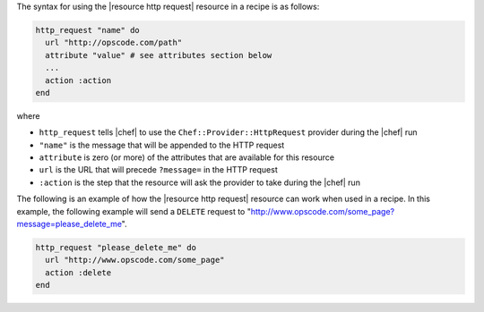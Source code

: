 .. The contents of this file are included in multiple topics.
.. This file should not be changed in a way that hinders its ability to appear in multiple documentation sets.

The syntax for using the |resource http request| resource in a recipe is as follows:

.. code-block:: ruby

   http_request "name" do
     url "http://opscode.com/path"
     attribute "value" # see attributes section below
     ...
     action :action
   end

where 

* ``http_request`` tells |chef| to use the ``Chef::Provider::HttpRequest`` provider during the |chef| run
* ``"name"`` is the message that will be appended to the HTTP request
* ``attribute`` is zero (or more) of the attributes that are available for this resource
* ``url`` is the URL that will precede ``?message=`` in the HTTP request
* ``:action`` is the step that the resource will ask the provider to take during the |chef| run

The following is an example of how the |resource http request| resource can work when used in a recipe. In this example, the following example will send a ``DELETE`` request to "http://www.opscode.com/some_page?message=please_delete_me".

.. code-block:: ruby

   http_request "please_delete_me" do
     url "http://www.opscode.com/some_page"
     action :delete
   end
